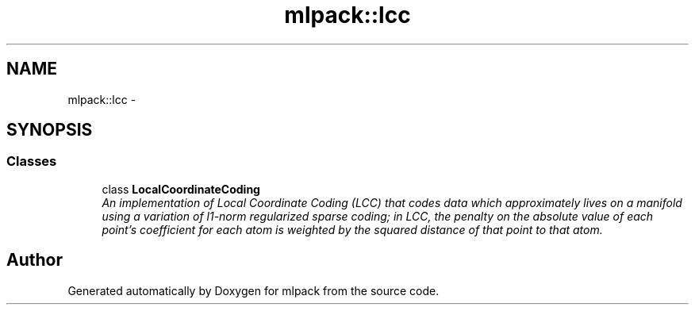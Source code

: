 .TH "mlpack::lcc" 3 "Sat Mar 14 2015" "Version 1.0.12" "mlpack" \" -*- nroff -*-
.ad l
.nh
.SH NAME
mlpack::lcc \- 
.SH SYNOPSIS
.br
.PP
.SS "Classes"

.in +1c
.ti -1c
.RI "class \fBLocalCoordinateCoding\fP"
.br
.RI "\fIAn implementation of Local Coordinate Coding (LCC) that codes data which approximately lives on a manifold using a variation of l1-norm regularized sparse coding; in LCC, the penalty on the absolute value of each point's coefficient for each atom is weighted by the squared distance of that point to that atom\&. \fP"
.in -1c
.SH "Author"
.PP 
Generated automatically by Doxygen for mlpack from the source code\&.
